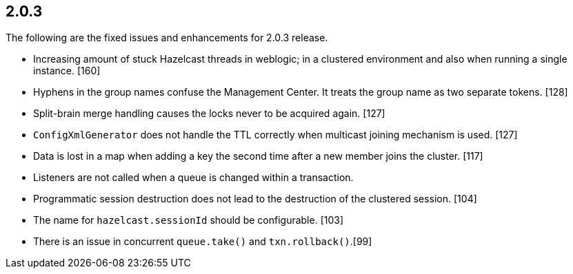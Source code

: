 
== 2.0.3

The following are the fixed issues and enhancements for 2.0.3 release.

* Increasing amount of stuck Hazelcast threads in weblogic; in a
clustered environment and also when running a single instance. [160]
* Hyphens in the group names confuse the Management Center. It treats
the group name as two separate tokens. [128]
* Split-brain merge handling causes the locks never to be acquired
again. [127]
* `ConfigXmlGenerator` does not handle the TTL correctly when multicast
joining mechanism is used. [127]
* Data is lost in a map when adding a key the second time after a new
member joins the cluster. [117]
* Listeners are not called when a queue is changed within a transaction.
[114]
* Programmatic session destruction does not lead to the destruction of
the clustered session. [104]
* The name for `hazelcast.sessionId` should be configurable. [103]
* There is an issue in concurrent `queue.take()` and
`txn.rollback()`.[99]
